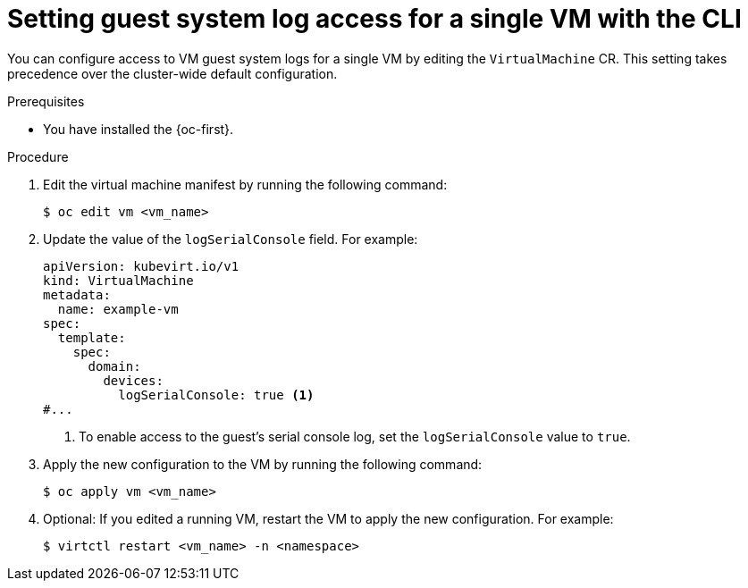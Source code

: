 // Module included in the following assemblies:
//
// * virt/support/virt-troubleshooting.adoc

:_mod-docs-content-type: PROCEDURE
[id="virt-set-guest-log-single-vm-cli_{context}"]
= Setting guest system log access for a single VM with the CLI

You can configure access to VM guest system logs for a single VM by editing the `VirtualMachine` CR. This setting takes precedence over the cluster-wide default configuration.

.Prerequisites

* You have installed the {oc-first}.

.Procedure

. Edit the virtual machine manifest by running the following command:
+
[source,terminal]
----
$ oc edit vm <vm_name>
----

. Update the value of the `logSerialConsole` field. For example:
+
[source,yaml]
----
apiVersion: kubevirt.io/v1
kind: VirtualMachine
metadata:
  name: example-vm
spec:
  template:
    spec:
      domain:
        devices:
          logSerialConsole: true <1>
#...
----
<1> To enable access to the guest's serial console log, set the `logSerialConsole` value to `true`.

. Apply the new configuration to the VM by running the following command:
+
[source,terminal]
----
$ oc apply vm <vm_name>
----

. Optional: If you edited a running VM, restart the VM to apply the new configuration. For example:
+
[source,terminal]
----
$ virtctl restart <vm_name> -n <namespace>
----